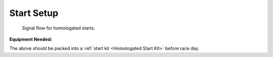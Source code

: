Start Setup
===========

.. figure:: ../img/start-signal-flow.png

	Signal flow for homologated starts.
	
:Equipment Needed:
	.. include:: /equipment/kits/homologated-start-kit.rst
	
The above should be packed into a :ref:`start kit <Homologated Start Kit>` before race day.